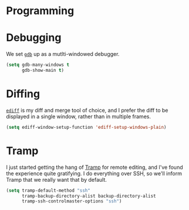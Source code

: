 * Programming
  #+INCLUDE: "~/.emacs.d/evo/programming/languages.org"
* Debugging
  We set [[https://www.gnu.org/software/gdb/][=gdb=]] up as a mutlti-windowed debugger.
  #+BEGIN_SRC emacs-lisp
    (setq gdb-many-windows t
          gdb-show-main t)
  #+END_SRC
* Diffing
  [[https://www.gnu.org/software/emacs/manual/html_node/ediff/][=ediff=]] is my diff and merge tool of choice, and I prefer the diff to be
  displayed in a single window, rather than in multiple frames.
  #+BEGIN_SRC emacs-lisp
    (setq ediff-window-setup-function 'ediff-setup-windows-plain)
  #+END_SRC

* Tramp
  I just started getting the hang of [[https://www.emacswiki.org/emacs/TrampMode][Tramp]] for remote editing, and I've found
  the experience quite gratifying. I do everything over SSH, so we'll inform
  Tramp that we really want that by default.
  #+BEGIN_SRC emacs-lisp
    (setq tramp-default-method "ssh"
          tramp-backup-directory-alist backup-directory-alist
          tramp-ssh-controlmaster-options "ssh")
  #+END_SRC
